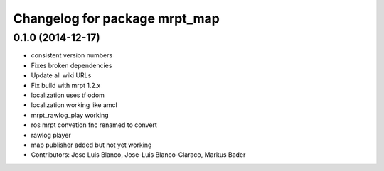 ^^^^^^^^^^^^^^^^^^^^^^^^^^^^^^
Changelog for package mrpt_map
^^^^^^^^^^^^^^^^^^^^^^^^^^^^^^

0.1.0 (2014-12-17)
------------------
* consistent version numbers
* Fixes broken dependencies
* Update all wiki URLs
* Fix build with mrpt 1.2.x
* localization uses tf odom
* localization working like amcl
* mrpt_rawlog_play working
* ros mrpt convetion fnc renamed to convert
* rawlog player
* map publisher added but not yet working
* Contributors: Jose Luis Blanco, Jose-Luis Blanco-Claraco, Markus Bader

